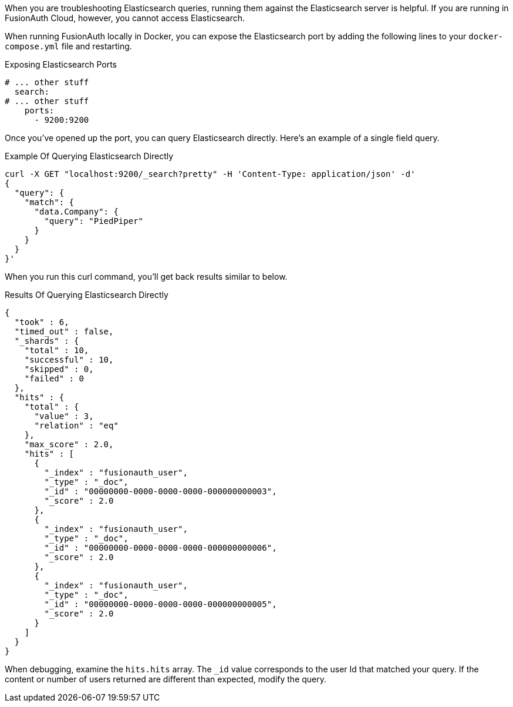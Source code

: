 When you are troubleshooting Elasticsearch queries, running them against the Elasticsearch server is helpful. If you are running in FusionAuth Cloud, however, you cannot access Elasticsearch.

When running FusionAuth locally in Docker, you can expose the Elasticsearch port by adding the following lines to your `docker-compose.yml` file and restarting.

[source,yaml] 
.Exposing Elasticsearch Ports
----
# ... other stuff
  search:
# ... other stuff
    ports:
      - 9200:9200
----

Once you've opened up the port, you can query Elasticsearch directly. Here's an example of a single field query.

[source,shell] 
.Example Of Querying Elasticsearch Directly
----
curl -X GET "localhost:9200/_search?pretty" -H 'Content-Type: application/json' -d' 
{
  "query": {
    "match": {
      "data.Company": {
        "query": "PiedPiper"
      }
    }
  }
}'
----

When you run this curl command, you'll get back results similar to below.

[source,json] 
.Results Of Querying Elasticsearch Directly
----
{
  "took" : 6,
  "timed_out" : false,
  "_shards" : {
    "total" : 10,
    "successful" : 10,
    "skipped" : 0,
    "failed" : 0
  },
  "hits" : {
    "total" : {
      "value" : 3,
      "relation" : "eq"
    },
    "max_score" : 2.0,
    "hits" : [
      {
        "_index" : "fusionauth_user",
        "_type" : "_doc",
        "_id" : "00000000-0000-0000-0000-000000000003",
        "_score" : 2.0
      },
      {
        "_index" : "fusionauth_user",
        "_type" : "_doc",
        "_id" : "00000000-0000-0000-0000-000000000006",
        "_score" : 2.0
      },
      {
        "_index" : "fusionauth_user",
        "_type" : "_doc",
        "_id" : "00000000-0000-0000-0000-000000000005",
        "_score" : 2.0
      }
    ]
  }
}
----

When debugging, examine the `hits.hits` array. The `_id` value corresponds to the user Id that matched your query. If the content or number of users returned are different than expected, modify the query.

